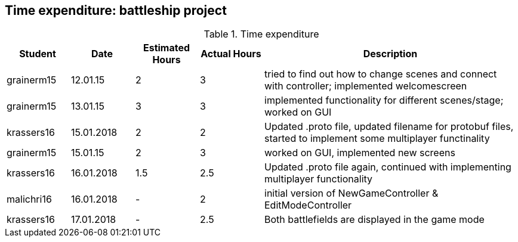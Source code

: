 == Time expenditure: battleship project

[cols="1,1,1, 1,4", options="header"]
.Time expenditure
|===
| Student
| Date
| Estimated Hours
| Actual Hours
| Description


| grainerm15
| 12.01.15
| 2
| 3
| tried to find out how to change scenes and connect with controller; implemented welcomescreen

| grainerm15
| 13.01.15
| 3
| 3
| implemented functionality for different scenes/stage; worked on GUI

| krassers16
| 15.01.2018
| 2
| 2
| Updated .proto file, updated filename for protobuf files, started to implement some multiplayer functinality

| grainerm15
| 15.01.15
| 2
| 3
| worked on GUI, implemented new screens

| krassers16
| 16.01.2018
| 1.5
| 2.5
| Updated .proto file again, continued with implementing multiplayer functionality

| malichri16
| 16.01.2018
| -
| 2
| initial version of NewGameController & EditModeController


| krassers16
| 17.01.2018
| -
| 2.5
| Both battlefields are displayed in the game mode
|===